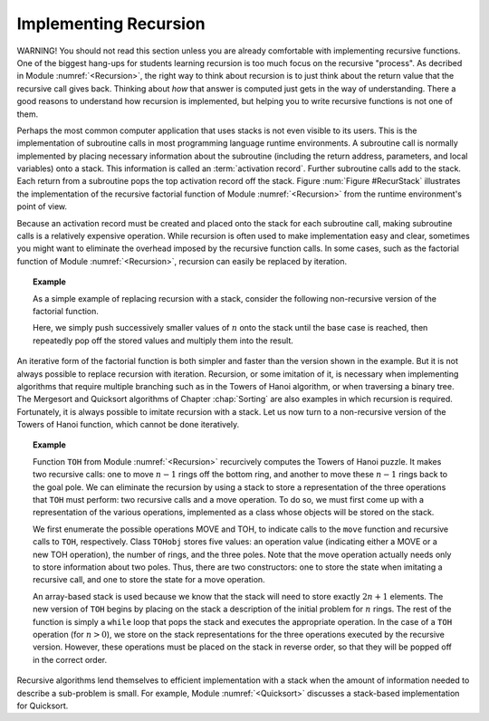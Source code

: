 .. This file is part of the OpenDSA eTextbook project. See
.. http://algoviz.org/OpenDSA for more details.
.. Copyright (c) 2012-2013 by the OpenDSA Project Contributors, and
.. distributed under an MIT open source license.

.. avmetadata:: 
   :author: Cliff Shaffer
   :requires: stack
   :satisfies: implementing recursion
   :topic: Lists

Implementing Recursion
======================

WARNING! You should not read this section unless you are already
comfortable with implementing recursive functions.
One of the biggest hang-ups for students learning recursion is too
much focus on the recursive "process".
As decribed in Module :numref:`<Recursion>`, the right way to think
about recursion is to just think about the return value that the
recursive call gives back.
Thinking about *how* that answer is computed just gets in the way of
understanding.
There a good reasons to understand how recursion is implemented,
but helping you to write recursive functions is not one of them.

Perhaps the most common computer application that uses stacks is not
even visible to its users.
This is the implementation of subroutine calls in most programming
language runtime environments.
A subroutine call is normally implemented by placing necessary
information about the subroutine (including the return address,
parameters, and local variables) onto a stack.
This information is called an
:term:`activation record`.
Further subroutine calls add to the stack.
Each return from a subroutine pops the top activation record
off the stack.
Figure :num:`Figure #RecurStack` illustrates the implementation of
the recursive factorial function of Module :numref:`<Recursion>`
from the runtime environment's point of view.

.. _RecurStack:

.. odsafig:: Images/RecurSta.png
   :width: 500
   :align: center
   :capalign: justify
   :figwidth: 90%
   :alt: Implementing recursion with a stack

   Implementing recursion with a stack.
   :math:`\beta` values indicate the address of the program
   instruction to return to after completing the current function
   call.
   On each recursive function call to ``fact``
   (as implemented in Module :numref:`<Recursion>`), both the return
   address and the current value of \Cref{n} must be saved.
   Each return from ``fact`` pops the top activation record off the
   stack.

.. TODO::
   :type: Slideshow

   [The figure above and the following text should all be rolled into
   a slideshow.]

   Consider what happens when we call ``fact`` with the value 4.
   We use :math:`\beta` to indicate the address of the program
   instruction where the call to ``fact`` is made.
   Thus, the stack must first store the address :math:`\beta`, and the
   value 4 is passed to ``fact``.
   Next, a recursive call to ``fact`` is made, this time with value 3.
   We will name the program address from which the call is
   made :math:`\beta_1`.
   The address :math:`\beta_1`, along with the current value for
   :math:`n` (which is 4), is saved on the stack.
   Function ``fact`` is invoked with input parameter 3.

   In similar manner, another recursive call is made with input
   parameter 2, requiring that the address from which the call is made
   (say :math:`\beta_2`) and the current value for :math:`n` (which is 3)
   are stored on the stack.
   A final recursive call with input parameter 1 is made, requiring that
   the stack store the calling address (say :math:`\beta_3`) and current
   value (which is 2).

   At this point, we have reached the base case for ``fact``, and so
   the recursion begins to unwind.
   Each return from ``fact`` involves popping the stored value for
   :math:`n` from the stack, along with the return address from the
   function call.
   The return value for ``fact`` is multiplied by the restored value
   for :math:`n`, and the result is returned.

Because an activation record must be created and placed onto the stack
for each subroutine call, making subroutine calls is a relatively
expensive operation. 
While recursion is often used to make implementation easy and clear,
sometimes you might want to eliminate the overhead imposed by the
recursive function calls.
In some cases, such as the factorial function of
Module :numref:`<Recursion>`, recursion can easily be replaced by
iteration.

.. _StackFact:

.. topic:: Example

   As a simple example of replacing recursion with a stack, consider
   the following non-recursive version of the factorial function.

   .. codeinclude:: Misc/Fact.pde
      :tag: Sfact

   Here, we simply push successively smaller values of :math:`n` onto
   the stack until the base case is reached, then repeatedly pop off
   the stored values and multiply them into the result.

An iterative form of the factorial function is both
simpler and faster than the version shown in the example.
But it is not always possible to replace recursion with iteration.
Recursion, or some imitation of it, is necessary when implementing
algorithms that require multiple branching such as in the Towers of
Hanoi algorithm, or when traversing a binary tree.
The Mergesort and Quicksort algorithms of
Chapter :chap:`Sorting` are also examples in which recursion
is required.
Fortunately, it is always possible to imitate recursion with a stack.
Let us now turn to a non-recursive version of the Towers of
Hanoi function, which cannot be done iteratively.

.. topic:: Example

   Function ``TOH`` from Module :numref:`<Recursion>` recurcively
   computes the Towers of Hanoi puzzle.
   It makes two recursive calls:
   one to move :math:`n-1` rings off the bottom ring, and another to
   move these :math:`n-1` rings back to the goal pole.
   We can eliminate the recursion by using a stack to store a
   representation of the three operations that ``TOH`` must perform:
   two recursive calls and a move operation.
   To do so, we must first come up with a representation of the
   various operations, implemented as a class whose objects will be
   stored on the stack.

   .. codeinclude:: Misc/TOH.pde
      :tag: TOHstack

   We first enumerate the possible operations MOVE and TOH, to
   indicate calls to the ``move`` function 
   and recursive calls to ``TOH``, respectively.
   Class ``TOHobj`` stores five values: an operation value
   (indicating either a MOVE or a new TOH operation), the number of
   rings, and the three poles.
   Note that the move operation actually needs only to store
   information about two poles.
   Thus, there are two constructors: one to store the state when
   imitating a recursive call, and one to store the state for a move
   operation.

   An array-based stack is used because we know that the stack
   will need to store exactly :math:`2n+1` elements.
   The new version of ``TOH`` begins by placing on the stack a
   description of the initial problem for :math:`n` rings.
   The rest of the function is simply a ``while`` loop that pops the
   stack and executes the appropriate operation.
   In the case of a ``TOH`` operation (for :math:`n>0`), we store on
   the stack representations for the three operations executed by the
   recursive version.
   However, these operations must be placed on the stack in reverse
   order, so that they will be popped off in the correct order.

Recursive algorithms lend themselves to
efficient implementation with a stack when the amount of
information needed to describe a sub-problem is small.
For example, Module :numref:`<Quicksort>` discusses a
stack-based implementation for Quicksort.
